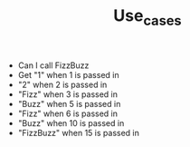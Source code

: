 #+TITLE: Use_cases

- Can I call FizzBuzz
- Get "1" when 1 is passed in
- "2" when 2 is passed in
- "Fizz" when 3 is passed in
- "Buzz" when 5 is passed in
- "Fizz" when 6 is passed in
- "Buzz" when 10 is passed in
- "FizzBuzz" when 15 is passed in
